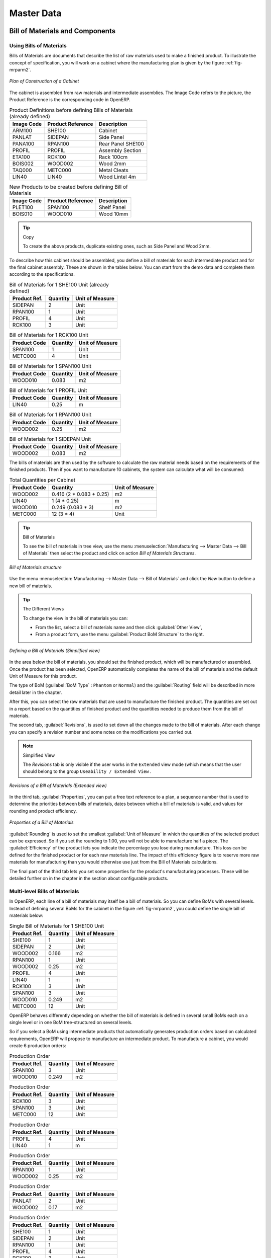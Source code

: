 Master Data
===========

Bill of Materials and Components
++++++++++++++++++++++++++++++++

Using Bills of Materials
------------------------

Bills of Materials are documents that describe the list of raw materials used to make a finished
product. To illustrate the concept of specification, you will work on a cabinet where the
manufacturing plan is given by the figure :ref:`fig-mrparm2`.

.. _fig-mrparm2:

.. figure:: images/mrp_armoire.png
   :scale: 75
   :align: center

   *Plan of Construction of a Cabinet*

The cabinet is assembled from raw materials and intermediate assemblies. The Image Code refers to the picture, the Product Reference is the corresponding code in OpenERP.

.. table:: Product Definitions before defining Bills of Materials (already defined)

   ========== ================= =========================
   Image Code Product Reference Description
   ========== ================= =========================
   ARM100     SHE100            Cabinet
   PANLAT     SIDEPAN           Side Panel
   PANA100    RPAN100           Rear Panel SHE100
   PROFIL     PROFIL            Assembly Section
   ETA100     RCK100            Rack 100cm
   BOIS002    WOOD002           Wood 2mm
   TAQ000     METC000           Metal Cleats
   LIN40      LIN40             Wood Lintel 4m
   ========== ================= =========================

.. table:: New Products to be created before defining Bill of Materials

   ========== ================= =========================
   Image Code Product Reference Description
   ========== ================= =========================
   PLET100    SPAN100           Shelf Panel
   BOIS010    WOOD010           Wood 10mm
   ========== ================= =========================

.. tip:: Copy

        To create the above products, duplicate existing ones, such as Side Panel and Wood 2mm.

To describe how this cabinet should be assembled, you define a bill of materials for each intermediate product and for the final cabinet assembly. These are shown in the tables below. You can start from the demo data and complete them according to the specifications.

.. table:: Bill of Materials for 1 SHE100 Unit (already defined)

   ============  ========  ===============
   Product Ref.  Quantity  Unit of Measure
   ============  ========  ===============
   SIDEPAN       2         Unit
   RPAN100       1         Unit
   PROFIL        4         Unit
   RCK100        3         Unit
   ============  ========  ===============

.. table:: Bill of Materials for 1 RCK100 Unit

   ============  ========  ===============
   Product Code  Quantity  Unit of Measure
   ============  ========  ===============
   SPAN100       1         Unit
   METC000       4         Unit
   ============  ========  ===============

.. table:: Bill of Materials for 1 SPAN100 Unit

   ============  ========  ===============
   Product Code  Quantity  Unit of Measure
   ============  ========  ===============
   WOOD010       0.083     m2
   ============  ========  ===============

.. table:: Bill of Materials for 1 PROFIL Unit

   ============  ========  ===============
   Product Code  Quantity  Unit of Measure
   ============  ========  ===============
   LIN40         0.25      m
   ============  ========  ===============

.. table:: Bill of Materials for 1 RPAN100 Unit

   ============  ========  ===============
   Product Code  Quantity  Unit of Measure
   ============  ========  ===============
   WOOD002       0.25      m2
   ============  ========  ===============

.. table:: Bill of Materials for 1 SIDEPAN Unit

   ============  ========  ===============
   Product Code  Quantity  Unit of Measure
   ============  ========  ===============
   WOOD002       0.083     m2
   ============  ========  ===============

The bills of materials are then used by the software to calculate the raw material needs based on the
requirements of the finished products. Then if you want to manufacture 10 cabinets, the system can
calculate what will be consumed:

.. table:: Total Quantities per Cabinet

   ============  ========================  ===============
   Product Code  Quantity                  Unit of Measure
   ============  ========================  ===============
   WOOD002       0.416 (2 * 0.083 + 0.25)   m2
   LIN40         1 (4 * 0.25)               m
   WOOD010       0.249 (0.083 * 3)          m2
   METC000       12 (3 * 4)                 Unit
   ============  ========================  ===============

.. tip:: Bill of Materials

   To see the bill of materials in tree view, use the menu :menuselection:`Manufacturing -->
   Master Data --> Bill of Materials` then select the product and click on action `Bill of Materials Structures`.

.. figure:: images/mrp_bom_tree.png
   :scale: 65
   :align: center

   *Bill of Materials structure*

Use the menu :menuselection:`Manufacturing --> Master Data --> Bill of Materials`
and click the `New` button to define a new bill of materials.

.. tip:: The Different Views

    To change the view in the bill of materials you can:

    * From the list, select a bill of materials name and then click :guilabel:`Other View`,

    * From a product form, use the menu :guilabel:`Product BoM Structure` to the right.

.. figure:: images/mrp_bom.png
   :scale: 75
   :align: center

   *Defining a Bill of Materials (Simplified view)*

In the area below the bill of materials, you should set the finished product, which will be
manufactured or assembled. Once the product has been selected, OpenERP automatically completes the
name of the bill of materials and the default Unit of Measure for this product.

The type of BoM (:guilabel:`BoM Type` : ``Phantom`` or ``Normal``) and
the :guilabel:`Routing` field will be described in more detail later in the chapter.

After this, you can select the raw materials that are used to manufacture the finished
product. The quantities are set out in a report based on the quantities of finished product and
the quantities needed to produce them from the bill of materials.

.. index::
   single: BoM; revisions

The second tab, :guilabel:`Revisions`, is used to set down all the changes made to the
bill of materials. After each change you can specify a revision number and some notes on the modifications you carried out.

.. note:: Simplified View

   The `Revisions` tab is only visible if the user works in the ``Extended`` view mode
   (which means that the user should belong to the group ``Useability / Extended View`` .

.. figure:: images/mrp_bom_revision.png
   :scale: 75
   :align: center

   *Revisions of a Bill of Materials (Extended view)*

In the third tab, :guilabel:`Properties`, you can put a free text reference to a plan,
a sequence number that is used to determine the priorities between bills of materials, dates between which a bill of materials
is valid, and values for rounding and product efficiency.

.. figure:: images/mrp_bom_properties.png
   :scale: 75
   :align: center

   *Properties of a Bill of Materials*

:guilabel:`Rounding` is used to set the smallest :guilabel:`Unit of Measure`
in which the quantities of the selected product can be expressed. So if you set the rounding to 1.00, you will not be able to manufacture half a piece. The :guilabel:`Efficiency` of the product lets you indicate the percentage you lose during manufacture. This loss
can be defined for the finished product or for each raw materials line. The impact of this efficiency figure is to reserve more raw materials for manufacturing than you would otherwise use just from the Bill of Materials calculations.

The final part of the third tab lets you set some properties for the product's manufacturing processes. These will be detailed further on in the chapter in the section about configurable products.

.. index::
   single: BoM; multi-level
   single: multi-level BoM

Multi-level Bills of Materials
------------------------------

In OpenERP, each line of a bill of materials may itself be a bill of materials. So you can
define BoMs with several levels. Instead of defining several BoMs for the cabinet in the figure
:ref:`fig-mrparm2`, you could define the single bill of materials below:

.. table:: Single Bill of Materials for 1 SHE100 Unit

   ============  ========  ===============
   Product Ref.  Quantity  Unit of Measure
   ============  ========  ===============
   SHE100        1         Unit
   SIDEPAN       2         Unit
   WOOD002       0.166     m2
   RPAN100       1         Unit
   WOOD002       0.25      m2
   PROFIL        4         Unit
   LIN40         1         m
   RCK100        3         Unit
   SPAN100       3         Unit
   WOOD010       0.249     m2
   METC000       12        Unit
   ============  ========  ===============

OpenERP behaves differently depending on whether the bill of materials is defined in several small
BoMs each on a single level or in one BoM tree-structured on several levels.

So if you select a BoM using intermediate products that automatically generates production orders
based on calculated requirements, OpenERP will propose to manufacture an intermediate product. To
manufacture a cabinet, you would create 6 production orders:

.. table:: Production Order

   ============  ========  ===============
   Product Ref.  Quantity  Unit of Measure
   ============  ========  ===============
   SPAN100       3         Unit
   WOOD010       0.249     m2
   ============  ========  ===============

.. table:: Production Order

   ============  ========  ===============
   Product Ref.  Quantity  Unit of Measure
   ============  ========  ===============
   RCK100        3         Unit
   SPAN100       3         Unit
   METC000       12        Unit
   ============  ========  ===============

.. table:: Production Order

   ============  ========  ===============
   Product Ref.  Quantity  Unit of Measure
   ============  ========  ===============
   PROFIL        4         Unit
   LIN40         1         m
   ============  ========  ===============

.. table:: Production Order

   ============  ========  ===============
   Product Ref.  Quantity  Unit of Measure
   ============  ========  ===============
   RPAN100       1         Unit
   WOOD002       0.25      m2
   ============  ========  ===============

.. table:: Production Order

   ============  ========  ===============
   Product Ref.  Quantity  Unit of Measure
   ============  ========  ===============
   PANLAT        2         Unit
   WOOD002       0.17      m2
   ============  ========  ===============

.. table:: Production Order

   ============  ========  ===============
   Product Ref.  Quantity  Unit of Measure
   ============  ========  ===============
   SHE100        1         Unit
   SIDEPAN       2         Unit
   RPAN100       1         Unit
   PROFIL        4         Unit
   RCK100        3         Unit
   ============  ========  ===============

In the case where a single bill of materials is defined in multiple levels, a single manufacturing
order will be generated for each cabinet, including all of the sub-BoMs. You would then get the
following production order:

.. table:: Single production from a tree-structured BoM

   ============  ========  ===============
   Product Ref.  Quantity  Unit of Measure
   ============  ========  ===============
   SHE100        1         Unit
   WOOD002       0.17      m2
   WOOD002       0.25      m2
   LIN40         1         m
   WOOD010       0.249     m2
   METC000       12        Unit
   ============  ========  ===============

.. index::
   pair: phantom; bill of materials

Phantom Bills of Materials
--------------------------

If a finished product is defined using intermediate products that are themselves defined using other
BoMs, OpenERP will then propose the manufacture of each intermediate product. This will give
several production orders. If you only want a single production order you can define a single BoM with
several levels.

Sometimes, however, it is useful to define the intermediate product separately and not as part of a
multi-level assembly even if you do not want separate production orders for intermediate
products.

In the example, the intermediate product ``RCK100`` is used in the manufacturing of several different
cabinets. So you would want to define a unique BoM for it even if you did not want any
instances of this product to be built, nor wanted to re-write these elements in a series of
different multi-level BoMs.

If you only want a single production order for the complete cabinet, and not one for the BoM itself, you
can define the BoM line corresponding to product ``RCK100`` in the cabinet's BoM as type :guilabel:`Phantom`. Then
it will automatically put ``RCK100``'s BoM contents into the cabinet's production order even though
it is been defined as multi-level.

This way of representing the assembly is very useful because it allows you to define reusable
elements of the assembly and keep them isolated.

If you define the BoM for the ``SHE100`` cabinet in the way shown by the table below,
you will get two production orders when the order is confirmed, as shown in the tables below that.

.. table:: Definition and use of Phantom BoMs

   ============  ========  ===============  ===========
   Product Ref.  Quantity  Unit of Measure  Type of BoM
   ============  ========  ===============  ===========
   SHE100        1         Unit             normal
   SIDEPAN       2         Unit             normal
   RPAN100       1         Unit             phantom
   PROFIL        4         Unit             phantom
   RCK100        3         Unit             phantom
   ============  ========  ===============  ===========

.. table:: Production Order from Phantom BoMs

   ============  ========  ===============
   Product Ref.  Quantity  Unit of Measure
   ============  ========  ===============
   SHE100        1         Unit
   SIDEPAN       2         Unit
   WOOD002       0.25      m2
   LIN40         1         m
   WOOD010       0.249     m2
   METC000       12        Unit
   ============  ========  ===============

.. table:: Production Order from Normal BoM

   ============  ========  ===============
   Product Ref.  Quantity  Unit of Measure
   ============  ========  ===============
   SIDEPAN       2         Unit
   WOOD002       0.17      m2
   ============  ========  ===============

Bills of Materials for Kits/Sets
--------------------------------

.. note:: Sales Bills of Materials

    In other software, this is sometimes named a Sales Bill of Materials.
    In OpenERP, the term assembly is used because the effect of the bill of materials is visible not
    only in sales but also elsewhere, for example, in the intermediate manufactured products.

Kits/Sets bills of materials enable you to define assemblies that will be sold directly. These
could also be used in deliveries and stock management rather than just sold in isolation.
For example if you deliver the cabinet in pieces for self-assembly, set the ``SHE100`` BoM to type
``Sets / Phantom`` .

When a salesperson creates an order for a ``SHE100`` product, OpenERP automatically changes the ``SHE100``
from a set of components into an identifiable package for sending to a customer.
Then it asks the storesperson to pack 2 ``SIDEPAN``, 1 ``RPAN100``, 4 ``PROFIL``, 3 ``RCK100``.
This is described as a ``SHE100``, not just the individual delivered products.

Workcenters
+++++++++++

Workcenters represent units of product, capable of doing material transformation operations. You can
distinguish two types of workcenters: machines and human resources.

.. note:: Workcenter

    Workcenters are units of manufacture consisting of one or several people and/or machines
    that can be considered as a unit for the purposes of forecasting capacity and planning.

Use the menu :menuselection:`Manufacturing --> Configuration --> Resources --> Work Centers` to define a new
workcenter. You get a form as shown in the figure :ref:`fig-mrpwkc2`.

.. _fig-mrpwkc2:

.. figure:: images/mrp_workcenter.png
   :scale: 75
   :align: center

   *Definition of a workcenter*
   
.. tip:: Missing fields
	
	If some fields such as :guilabel:`Analytic Journal, General Account` in the view are missing, you have
	to install the module `analytic_account`

A workcenter must have a name. You then assign a type: machine, human resource, tool, a code and
a description of operating hours or functionality. The figure :ref:`fig-mrpwkc2` represents the hours from Monday
to Friday, from 08:00 to 18:00 with a break of an hour from 12:00.

You should show a description of the workcenter and its operations.

Once the database is encoded you should enter data about the production capacity of the workcenter.
Depending on whether you have a machine or a person, a workcenter will be defined in cycles or
hours. If it represents a set of machines and people you can use both cycles and hours at the same
time.

.. index::
   single: workcenter, cycle


.. note:: A Cycle

    A cycle corresponds to the time required to carry out an assembly operation.
    The user is free to determine which is the reference operation for a given workcenter.
    It must be represented by the cost and elapsed time of manufacture.

    For example, for a printing workcenter, a cycle will be the printing of 1 page or of 1000 pages
    depending on the printer.

To define the capacity properly it is necessary to know, for each workcenter, what will be the
reference operation which determines the cycle. You can then define the data relative
to the capacity.

`Capacity per Cycle` (CA) : determine the number of operations that can be done in parallel during a
cycle. Generally, the number defines the number of identical machines or people defined by the
workcenter.

`Time for 1 cycle (hour)` (TC) : give the duration in hours for that or the operations defined by a cycle.

`Time before production` (TS) : give the wait in hours to initialize production operations. Generally,
this represents the machine setup time.

`Time after production` (TN) : give the delay in hours after the end of a production operation.
Generally, this represents the cleaning time necessary after an operation.

`Efficiency factor`  (ET) : is a factor that is applied to the three times above to determine the real
production time. This factor enables you to readjust the different times progressively and as a
measure of machine utilization. You cannot readjust the other times because generally they are taken
from the machine's data sheet.

The total time for carrying out X operations is then given by the following formula:

((C / CA) * TC + TS + TN ) * ET

In this formula the result of the division is rounded upwards. Then, if the
capacity per cycle is 6, it takes 3 cycles to realize 15 operations.

.. tip:: Multi-level Routing

   It is possible to define routing on several levels to support multi-level bills of materials.
   You can select the routing on each level of a bill of materials.
   The levels are then linked to hierarchies of bills of materials.

The `Hour Account` and `Cycle Account` lets you define the links to analytical account to report the
costs of the workcenter operations. If you leave the different fields empty, it will not have any
effect on the analytic accounts.

Routings
++++++++

Routings define the assembly operations to be done in workcenters for manufacturing a certain
product. They are usually attached to bills of materials which will define the assembly of products
required for manufacture or for finished products.

A routing can be defined directly in a bill of materials or through the menu
:menuselection:`Manufacturing --> Configuration --> Master Bill of Materials --> Routings`. A routing has a name, a code and a
description. Later in this chapter you will see that a routing can also be associated with a stock
location. That enables you to indicate where assembly takes place.

.. figure:: images/mrp_routing.png
   :scale: 75
   :align: center

   *Definition of a routing with three operations*

.. note:: Subcontracting Assembly

    You will see further on in this chapter that it is possible to link a routing and a stock location
    for the customer or the supplier.
    You do this after you have subcontracted the assembly of a product to a supplier, for example.

In the routing you must show the list of operations that must be done. Each operation must be done
at a workcenter and possess a number of hours and/or cycles be done.

.. Copyright © Open Object Press. All rights reserved.

.. You may take electronic copy of this publication and distribute it if you don't
.. change the content. You can also print a copy to be read by yourself only.

.. We have contracts with different publishers in different countries to sell and
.. distribute paper or electronic based versions of this book (translated or not)
.. in bookstores. This helps to distribute and promote the OpenERP product. It
.. also helps us to create incentives to pay contributors and authors using author
.. rights of these sales.

.. Due to this, grants to translate, modify or sell this book are strictly
.. forbidden, unless Tiny SPRL (representing Open Object Press) gives you a
.. written authorisation for this.

.. Many of the designations used by manufacturers and suppliers to distinguish their
.. products are claimed as trademarks. Where those designations appear in this book,
.. and Open Object Press was aware of a trademark claim, the designations have been
.. printed in initial capitals.

.. While every precaution has been taken in the preparation of this book, the publisher
.. and the authors assume no responsibility for errors or omissions, or for damages
.. resulting from the use of the information contained herein.

.. Published by Open Object Press, Grand Rosière, Belgium


